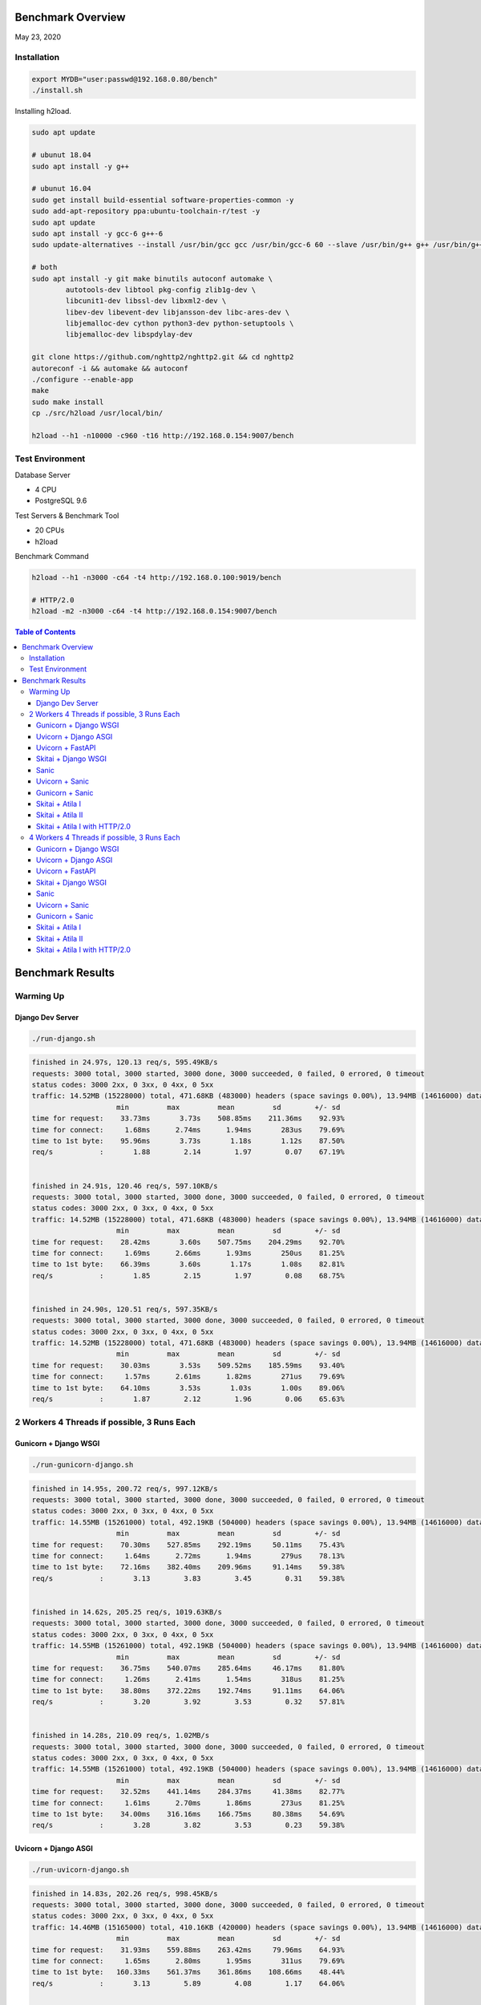 Benchmark Overview
=========================

May 23, 2020


Installation
-----------------------

.. code:: bash

    export MYDB="user:passwd@192.168.0.80/bench"
    ./install.sh


Installing h2load.

.. code:: bash

    sudo apt update

    # ubunut 18.04
    sudo apt install -y g++

    # ubunut 16.04
    sudo get install build-essential software-properties-common -y
    sudo add-apt-repository ppa:ubuntu-toolchain-r/test -y
    sudo apt update
    sudo apt install -y gcc-6 g++-6
    sudo update-alternatives --install /usr/bin/gcc gcc /usr/bin/gcc-6 60 --slave /usr/bin/g++ g++ /usr/bin/g++-6

    # both
    sudo apt install -y git make binutils autoconf automake \
            autotools-dev libtool pkg-config zlib1g-dev \
            libcunit1-dev libssl-dev libxml2-dev \
            libev-dev libevent-dev libjansson-dev libc-ares-dev \
            libjemalloc-dev cython python3-dev python-setuptools \
            libjemalloc-dev libspdylay-dev

    git clone https://github.com/nghttp2/nghttp2.git && cd nghttp2
    autoreconf -i && automake && autoconf
    ./configure --enable-app
    make
    sudo make install
    cp ./src/h2load /usr/local/bin/

    h2load --h1 -n10000 -c960 -t16 http://192.168.0.154:9007/bench


Test Environment
----------------------------

Database Server

- 4 CPU
- PostgreSQL 9.6

Test Servers & Benchmark Tool

- 20 CPUs
- h2load

Benchmark Command

.. code:: bash

    h2load --h1 -n3000 -c64 -t4 http://192.168.0.100:9019/bench

    # HTTP/2.0
    h2load -m2 -n3000 -c64 -t4 http://192.168.0.154:9007/bench


.. contents:: Table of Contents


Benchmark Results
=====================

Warming Up
--------------------

Django Dev Server
`````````````````````````

.. code:: bash

    ./run-django.sh

.. code:: bash

    finished in 24.97s, 120.13 req/s, 595.49KB/s
    requests: 3000 total, 3000 started, 3000 done, 3000 succeeded, 0 failed, 0 errored, 0 timeout
    status codes: 3000 2xx, 0 3xx, 0 4xx, 0 5xx
    traffic: 14.52MB (15228000) total, 471.68KB (483000) headers (space savings 0.00%), 13.94MB (14616000) data
                        min         max         mean         sd        +/- sd
    time for request:    33.73ms       3.73s    508.85ms    211.36ms    92.93%
    time for connect:     1.68ms      2.74ms      1.94ms       283us    79.69%
    time to 1st byte:    95.96ms       3.73s       1.18s       1.12s    87.50%
    req/s           :       1.88        2.14        1.97        0.07    67.19%


    finished in 24.91s, 120.46 req/s, 597.10KB/s
    requests: 3000 total, 3000 started, 3000 done, 3000 succeeded, 0 failed, 0 errored, 0 timeout
    status codes: 3000 2xx, 0 3xx, 0 4xx, 0 5xx
    traffic: 14.52MB (15228000) total, 471.68KB (483000) headers (space savings 0.00%), 13.94MB (14616000) data
                        min         max         mean         sd        +/- sd
    time for request:    28.42ms       3.60s    507.75ms    204.29ms    92.70%
    time for connect:     1.69ms      2.66ms      1.93ms       250us    81.25%
    time to 1st byte:    66.39ms       3.60s       1.17s       1.08s    82.81%
    req/s           :       1.85        2.15        1.97        0.08    68.75%


    finished in 24.90s, 120.51 req/s, 597.35KB/s
    requests: 3000 total, 3000 started, 3000 done, 3000 succeeded, 0 failed, 0 errored, 0 timeout
    status codes: 3000 2xx, 0 3xx, 0 4xx, 0 5xx
    traffic: 14.52MB (15228000) total, 471.68KB (483000) headers (space savings 0.00%), 13.94MB (14616000) data
                        min         max         mean         sd        +/- sd
    time for request:    30.03ms       3.53s    509.52ms    185.59ms    93.40%
    time for connect:     1.57ms      2.61ms      1.82ms       271us    79.69%
    time to 1st byte:    64.10ms       3.53s       1.03s       1.00s    89.06%
    req/s           :       1.87        2.12        1.96        0.06    65.63%



2 Workers 4 Threads if possible, 3 Runs Each
-------------------------------------------------------

Gunicorn + Django WSGI
`````````````````````````

.. code:: bash

    ./run-gunicorn-django.sh

.. code:: bash

    finished in 14.95s, 200.72 req/s, 997.12KB/s
    requests: 3000 total, 3000 started, 3000 done, 3000 succeeded, 0 failed, 0 errored, 0 timeout
    status codes: 3000 2xx, 0 3xx, 0 4xx, 0 5xx
    traffic: 14.55MB (15261000) total, 492.19KB (504000) headers (space savings 0.00%), 13.94MB (14616000) data
                        min         max         mean         sd        +/- sd
    time for request:    70.30ms    527.85ms    292.19ms     50.11ms    75.43%
    time for connect:     1.64ms      2.72ms      1.94ms       279us    78.13%
    time to 1st byte:    72.16ms    382.40ms    209.96ms     91.14ms    59.38%
    req/s           :       3.13        3.83        3.45        0.31    59.38%


    finished in 14.62s, 205.25 req/s, 1019.63KB/s
    requests: 3000 total, 3000 started, 3000 done, 3000 succeeded, 0 failed, 0 errored, 0 timeout
    status codes: 3000 2xx, 0 3xx, 0 4xx, 0 5xx
    traffic: 14.55MB (15261000) total, 492.19KB (504000) headers (space savings 0.00%), 13.94MB (14616000) data
                        min         max         mean         sd        +/- sd
    time for request:    36.75ms    540.07ms    285.64ms     46.17ms    81.80%
    time for connect:     1.26ms      2.41ms      1.54ms       318us    81.25%
    time to 1st byte:    38.80ms    372.22ms    192.74ms     91.11ms    64.06%
    req/s           :       3.20        3.92        3.53        0.32    57.81%


    finished in 14.28s, 210.09 req/s, 1.02MB/s
    requests: 3000 total, 3000 started, 3000 done, 3000 succeeded, 0 failed, 0 errored, 0 timeout
    status codes: 3000 2xx, 0 3xx, 0 4xx, 0 5xx
    traffic: 14.55MB (15261000) total, 492.19KB (504000) headers (space savings 0.00%), 13.94MB (14616000) data
                        min         max         mean         sd        +/- sd
    time for request:    32.52ms    441.14ms    284.37ms     41.38ms    82.77%
    time for connect:     1.61ms      2.70ms      1.86ms       273us    81.25%
    time to 1st byte:    34.00ms    316.16ms    166.75ms     80.38ms    54.69%
    req/s           :       3.28        3.82        3.53        0.23    59.38%



Uvicorn + Django ASGI
`````````````````````````

.. code:: bash

    ./run-uvicorn-django.sh

.. code:: bash

    finished in 14.83s, 202.26 req/s, 998.45KB/s
    requests: 3000 total, 3000 started, 3000 done, 3000 succeeded, 0 failed, 0 errored, 0 timeout
    status codes: 3000 2xx, 0 3xx, 0 4xx, 0 5xx
    traffic: 14.46MB (15165000) total, 410.16KB (420000) headers (space savings 0.00%), 13.94MB (14616000) data
                        min         max         mean         sd        +/- sd
    time for request:    31.93ms    559.88ms    263.42ms     79.96ms    64.93%
    time for connect:     1.65ms      2.80ms      1.95ms       311us    79.69%
    time to 1st byte:   160.33ms    561.37ms    361.86ms    108.66ms    48.44%
    req/s           :       3.13        5.89        4.08        1.17    64.06%


    finished in 12.64s, 237.40 req/s, 1.14MB/s
    requests: 3000 total, 3000 started, 3000 done, 3000 succeeded, 0 failed, 0 errored, 0 timeout
    status codes: 3000 2xx, 0 3xx, 0 4xx, 0 5xx
    traffic: 14.46MB (15165000) total, 410.16KB (420000) headers (space savings 0.00%), 13.94MB (14616000) data
                        min         max         mean         sd        +/- sd
    time for request:    18.71ms    509.82ms    244.72ms     46.83ms    77.17%
    time for connect:     1.61ms      2.73ms      1.87ms       283us    81.25%
    time to 1st byte:   145.29ms    291.65ms    243.70ms     37.21ms    51.56%
    req/s           :       3.67        4.65        4.12        0.39    50.00%


    finished in 14.85s, 201.96 req/s, 996.96KB/s
    requests: 3000 total, 3000 started, 3000 done, 3000 succeeded, 0 failed, 0 errored, 0 timeout
    status codes: 3000 2xx, 0 3xx, 0 4xx, 0 5xx
    traffic: 14.46MB (15165000) total, 410.16KB (420000) headers (space savings 0.00%), 13.94MB (14616000) data
                        min         max         mean         sd        +/- sd
    time for request:    29.95ms    577.38ms    264.16ms     78.14ms    61.23%
    time for connect:     1.60ms      2.76ms      1.88ms       299us    81.25%
    time to 1st byte:    62.56ms    320.32ms    258.48ms     68.48ms    68.75%
    req/s           :       3.10        5.84        4.08        1.19    64.06%



Uvicorn + FastAPI
`````````````````````````

.. code:: bash

    ./run-uvicorn-fastapi.sh

.. code:: bash

    finished in 5.88s, 510.35 req/s, 2.32MB/s
    requests: 3000 total, 3000 started, 3000 done, 3000 succeeded, 0 failed, 0 errored, 0 timeout
    status codes: 3000 2xx, 0 3xx, 0 4xx, 0 5xx
    traffic: 13.61MB (14271000) total, 269.53KB (276000) headers (space savings 0.00%), 13.25MB (13890000) data
                        min         max         mean         sd        +/- sd
    time for request:     9.36ms    730.16ms    100.24ms     84.43ms    86.57%
    time for connect:     1.64ms      2.79ms      1.92ms       308us    81.25%
    time to 1st byte:    38.96ms    591.63ms    138.66ms    101.86ms    89.06%
    req/s           :       7.86       17.55       10.86        3.45    67.19%


    finished in 5.72s, 524.21 req/s, 2.38MB/s
    requests: 3000 total, 3000 started, 3000 done, 3000 succeeded, 0 failed, 0 errored, 0 timeout
    status codes: 3000 2xx, 0 3xx, 0 4xx, 0 5xx
    traffic: 13.61MB (14271000) total, 269.53KB (276000) headers (space savings 0.00%), 13.25MB (13890000) data
                        min         max         mean         sd        +/- sd
    time for request:     7.89ms    597.29ms    100.95ms     73.84ms    72.00%
    time for connect:     1.62ms      2.70ms      1.89ms       295us    79.69%
    time to 1st byte:    41.13ms    354.28ms    130.59ms     73.50ms    75.00%
    req/s           :       8.14       14.03       10.32        2.18    64.06%


    finished in 5.84s, 513.55 req/s, 2.33MB/s
    requests: 3000 total, 3000 started, 3000 done, 3000 succeeded, 0 failed, 0 errored, 0 timeout
    status codes: 3000 2xx, 0 3xx, 0 4xx, 0 5xx
    traffic: 13.61MB (14271000) total, 269.53KB (276000) headers (space savings 0.00%), 13.25MB (13890000) data
                        min         max         mean         sd        +/- sd
    time for request:     8.97ms    668.46ms    100.57ms     79.78ms    81.87%
    time for connect:     1.70ms      2.80ms      1.97ms       278us    81.25%
    time to 1st byte:    31.83ms    376.24ms    129.73ms     81.37ms    76.56%
    req/s           :       7.99       17.54       10.69        3.11    67.19%


Skitai + Django WSGI
`````````````````````````

.. code:: python

    ./run-skitai-django.py

.. code:: bash

    finished in 13.56s, 221.28 req/s, 1.07MB/s
    requests: 3000 total, 3000 started, 3000 done, 3000 succeeded, 0 failed, 0 errored, 0 timeout
    status codes: 3000 2xx, 0 3xx, 0 4xx, 0 5xx
    traffic: 14.47MB (15177000) total, 421.88KB (432000) headers (space savings 0.00%), 13.94MB (14616000) data
                        min         max         mean         sd        +/- sd
    time for request:    79.73ms    478.70ms    285.69ms     34.52ms    90.03%
    time for connect:     1.62ms      2.68ms      1.89ms       282us    79.69%
    time to 1st byte:    82.11ms    345.54ms    212.29ms     78.92ms    56.25%
    req/s           :       3.43        3.55        3.50        0.03    64.06%


    finished in 15.70s, 191.10 req/s, 944.10KB/s
    requests: 3000 total, 3000 started, 3000 done, 3000 succeeded, 0 failed, 0 errored, 0 timeout
    status codes: 3000 2xx, 0 3xx, 0 4xx, 0 5xx
    traffic: 14.47MB (15177000) total, 421.88KB (432000) headers (space savings 0.00%), 13.94MB (14616000) data
                        min         max         mean         sd        +/- sd
    time for request:    43.60ms    561.01ms    294.07ms     62.26ms    75.53%
    time for connect:     1.70ms      2.85ms      1.97ms       295us    79.69%
    time to 1st byte:    50.66ms    427.07ms    193.47ms    109.37ms    64.06%
    req/s           :       2.96        4.19        3.48        0.55    57.81%


    finished in 14.65s, 204.72 req/s, 1011.38KB/s
    requests: 3000 total, 3000 started, 3000 done, 3000 succeeded, 0 failed, 0 errored, 0 timeout
    status codes: 3000 2xx, 0 3xx, 0 4xx, 0 5xx
    traffic: 14.47MB (15177000) total, 421.88KB (432000) headers (space savings 0.00%), 13.94MB (14616000) data
                        min         max         mean         sd        +/- sd
    time for request:    41.42ms    551.75ms    290.73ms     50.71ms    86.63%
    time for connect:     1.65ms      2.78ms      1.91ms       286us    81.25%
    time to 1st byte:    42.97ms    385.95ms    186.15ms     95.99ms    59.38%
    req/s           :       3.17        3.77        3.46        0.24    57.81%


Sanic
`````````````````````````

.. code:: python

     ./run_sanic.py


.. code:: bash


    finished in 4.16s, 721.36 req/s, 3.39MB/s
    requests: 3000 total, 3000 started, 3000 done, 3000 succeeded, 0 failed, 0 errored, 0 timeout
    status codes: 3000 2xx, 0 3xx, 0 4xx, 0 5xx
    traffic: 14.11MB (14796000) total, 143.55KB (147000) headers (space savings 0.00%), 13.88MB (14556000) data
                        min         max         mean         sd        +/- sd
    time for request:     6.86ms    349.64ms     79.33ms     32.50ms    80.20%
    time for connect:     1.61ms      2.73ms      1.87ms       295us    81.25%
    time to 1st byte:    37.23ms    351.25ms    113.95ms     53.09ms    78.13%
    req/s           :      11.23       15.45       12.80        1.67    64.06%


    finished in 4.50s, 667.25 req/s, 3.14MB/s
    requests: 3000 total, 3000 started, 3000 done, 3000 succeeded, 0 failed, 0 errored, 0 timeout
    status codes: 3000 2xx, 0 3xx, 0 4xx, 0 5xx
    traffic: 14.11MB (14796000) total, 143.55KB (147000) headers (space savings 0.00%), 13.88MB (14556000) data
                        min         max         mean         sd        +/- sd
    time for request:     6.78ms    377.62ms     82.54ms     45.56ms    77.23%
    time for connect:     1.54ms      2.69ms      1.81ms       286us    81.25%
    time to 1st byte:    31.97ms    327.17ms    124.98ms     70.86ms    65.63%
    req/s           :      10.46       18.40       12.73        3.09    70.31%


    finished in 4.02s, 746.15 req/s, 3.51MB/s
    requests: 3000 total, 3000 started, 3000 done, 3000 succeeded, 0 failed, 0 errored, 0 timeout
    status codes: 3000 2xx, 0 3xx, 0 4xx, 0 5xx
    traffic: 14.11MB (14796000) total, 143.55KB (147000) headers (space savings 0.00%), 13.88MB (14556000) data
                        min         max         mean         sd        +/- sd
    time for request:     6.37ms    290.62ms     73.06ms     34.24ms    77.93%
    time for connect:     1.65ms      2.71ms      1.90ms       287us    79.69%
    time to 1st byte:    30.45ms    278.28ms     85.61ms     46.55ms    76.56%
    req/s           :      11.51       20.49       14.41        3.58    68.75%



Uvicorn + Sanic
`````````````````````````

.. code:: python

     ./run-uvicorn-sanic.sh


.. code:: bash

    finished in 4.35s, 688.91 req/s, 3.26MB/s
    requests: 3000 total, 3000 started, 3000 done, 3000 succeeded, 0 failed, 0 errored, 0 timeout
    status codes: 3000 2xx, 0 3xx, 0 4xx, 0 5xx
    traffic: 14.21MB (14901000) total, 234.38KB (240000) headers (space savings 0.00%), 13.88MB (14556000) data
                        min         max         mean         sd        +/- sd
    time for request:     6.42ms    283.03ms     80.73ms     39.22ms    79.87%
    time for connect:     2.43ms      3.89ms      2.88ms       406us    65.63%
    time to 1st byte:    47.08ms    236.52ms    129.74ms     48.54ms    67.19%
    req/s           :      10.63       16.92       12.81        2.50    65.63%


    finished in 4.21s, 712.97 req/s, 3.38MB/s
    requests: 3000 total, 3000 started, 3000 done, 3000 succeeded, 0 failed, 0 errored, 0 timeout
    status codes: 3000 2xx, 0 3xx, 0 4xx, 0 5xx
    traffic: 14.21MB (14901000) total, 234.38KB (240000) headers (space savings 0.00%), 13.88MB (14556000) data
                        min         max         mean         sd        +/- sd
    time for request:     7.33ms    288.61ms     76.27ms     40.78ms    77.27%
    time for connect:     1.62ms      2.73ms      1.89ms       292us    81.25%
    time to 1st byte:    32.25ms    240.57ms     93.08ms     50.89ms    68.75%
    req/s           :      10.93       22.01       14.16        4.46    71.88%


    finished in 4.62s, 648.74 req/s, 3.07MB/s
    requests: 3000 total, 3000 started, 3000 done, 3000 succeeded, 0 failed, 0 errored, 0 timeout
    status codes: 3000 2xx, 0 3xx, 0 4xx, 0 5xx
    traffic: 14.21MB (14901000) total, 234.38KB (240000) headers (space savings 0.00%), 13.88MB (14556000) data
                        min         max         mean         sd        +/- sd
    time for request:     7.10ms    288.56ms     83.71ms     39.09ms    81.93%
    time for connect:     1.59ms      2.72ms      1.87ms       293us    81.25%
    time to 1st byte:    32.64ms    235.88ms     89.57ms     42.90ms    76.56%
    req/s           :      10.15       18.37       12.66        3.32    67.19%



Gunicorn + Sanic
`````````````````````````

.. code:: python

     ./run-uvicorn-sanic.sh

.. code:: bash

    finished in 4.22s, 711.17 req/s, 3.35MB/s
    requests: 3000 total, 3000 started, 3000 done, 3000 succeeded, 0 failed, 0 errored, 0 timeout
    status codes: 3000 2xx, 0 3xx, 0 4xx, 0 5xx
    traffic: 14.11MB (14796000) total, 143.55KB (147000) headers (space savings 0.00%), 13.88MB (14556000) data
                        min         max         mean         sd        +/- sd
    time for request:     7.49ms    264.36ms     78.63ms     31.37ms    83.53%
    time for connect:     1.62ms      3.41ms      2.16ms       485us    68.75%
    time to 1st byte:    39.19ms    227.61ms     95.53ms     36.10ms    67.19%
    req/s           :      10.91       16.82       13.07        2.26    62.50%


    finished in 4.31s, 695.69 req/s, 3.27MB/s
    requests: 3000 total, 3000 started, 3000 done, 3000 succeeded, 0 failed, 0 errored, 0 timeout
    status codes: 3000 2xx, 0 3xx, 0 4xx, 0 5xx
    traffic: 14.11MB (14796000) total, 143.55KB (147000) headers (space savings 0.00%), 13.88MB (14556000) data
                        min         max         mean         sd        +/- sd
    time for request:     6.50ms    383.73ms     78.52ms     37.58ms    82.30%
    time for connect:     1.62ms      2.71ms      1.88ms       287us    79.69%
    time to 1st byte:    30.20ms    158.20ms     83.35ms     33.64ms    64.06%
    req/s           :      10.76       18.84       13.37        3.18    67.19%


    finished in 4.11s, 729.51 req/s, 3.43MB/s
    requests: 3000 total, 3000 started, 3000 done, 3000 succeeded, 0 failed, 0 errored, 0 timeout
    status codes: 3000 2xx, 0 3xx, 0 4xx, 0 5xx
    traffic: 14.11MB (14796000) total, 143.55KB (147000) headers (space savings 0.00%), 13.88MB (14556000) data
                        min         max         mean         sd        +/- sd
    time for request:     6.86ms    352.79ms     75.82ms     35.96ms    83.60%
    time for connect:     1.62ms      2.74ms      1.86ms       292us    81.25%
    time to 1st byte:    38.43ms    218.12ms     89.65ms     40.09ms    68.75%
    req/s           :      11.25       18.78       13.68        2.79    65.63%




Skitai + Atila I
`````````````````````````

.. code:: python

    ./run-skitai-atila.py
    # URI: /bench

.. code:: bash

    finished in 5.49s, 546.10 req/s, 2.43MB/s
    requests: 3000 total, 3000 started, 3000 done, 3000 succeeded, 0 failed, 0 errored, 0 timeout
    status codes: 3000 2xx, 0 3xx, 0 4xx, 0 5xx
    traffic: 13.34MB (13983000) total, 281.25KB (288000) headers (space savings 0.00%), 12.96MB (13590000) data
                        min         max         mean         sd        +/- sd
    time for request:    25.22ms    181.25ms    115.38ms     13.46ms    83.17%
    time for connect:     1.75ms      3.01ms      2.12ms       333us    70.31%
    time to 1st byte:    27.87ms    183.04ms     97.22ms     42.11ms    60.94%
    req/s           :       8.42        8.85        8.66        0.08    68.75%


    finished in 5.75s, 521.44 req/s, 2.32MB/s
    requests: 3000 total, 3000 started, 3000 done, 3000 succeeded, 0 failed, 0 errored, 0 timeout
    status codes: 3000 2xx, 0 3xx, 0 4xx, 0 5xx
    traffic: 13.34MB (13983000) total, 281.25KB (288000) headers (space savings 0.00%), 12.96MB (13590000) data
                        min         max         mean         sd        +/- sd
    time for request:    28.81ms    235.86ms    118.83ms     19.68ms    89.43%
    time for connect:     1.61ms      3.44ms      2.22ms       549us    67.19%
    time to 1st byte:    32.08ms    140.64ms     85.90ms     32.77ms    59.38%
    req/s           :       8.06        8.83        8.42        0.22    62.50%


    finished in 5.56s, 539.51 req/s, 2.40MB/s
    requests: 3000 total, 3000 started, 3000 done, 3000 succeeded, 0 failed, 0 errored, 0 timeout
    status codes: 3000 2xx, 0 3xx, 0 4xx, 0 5xx
    traffic: 13.34MB (13983000) total, 281.25KB (288000) headers (space savings 0.00%), 12.96MB (13590000) data
                        min         max         mean         sd        +/- sd
    time for request:    29.39ms    161.41ms    117.05ms     12.60ms    77.07%
    time for connect:     1.41ms      1.84ms      1.62ms       122us    56.25%
    time to 1st byte:    30.64ms    158.25ms     92.47ms     37.58ms    60.94%
    req/s           :       8.38        8.71        8.54        0.07    68.75%



Skitai + Atila II
`````````````````````````

.. code:: python

     ./run-skitai-atila.py
     # URL: /bench2

.. code:: bash

    finished in 6.67s, 449.77 req/s, 2.00MB/s
    requests: 3000 total, 3000 started, 3000 done, 3000 succeeded, 0 failed, 0 errored, 0 timeout
    status codes: 3000 2xx, 0 3xx, 0 4xx, 0 5xx
    traffic: 13.34MB (13983000) total, 281.25KB (288000) headers (space savings 0.00%), 12.96MB (13590000) data
                        min         max         mean         sd        +/- sd
    time for request:    12.42ms    218.07ms    133.61ms     18.94ms    79.13%
    time for connect:     1.71ms      3.03ms      2.13ms       364us    62.50%
    time to 1st byte:    31.35ms    178.34ms     97.19ms     38.55ms    62.50%
    req/s           :       6.96        8.10        7.51        0.45    54.69%


    finished in 6.56s, 457.02 req/s, 2.03MB/s
    requests: 3000 total, 3000 started, 3000 done, 3000 succeeded, 0 failed, 0 errored, 0 timeout
    status codes: 3000 2xx, 0 3xx, 0 4xx, 0 5xx
    traffic: 13.34MB (13983000) total, 281.25KB (288000) headers (space savings 0.00%), 12.96MB (13590000) data
                        min         max         mean         sd        +/- sd
    time for request:    29.84ms    211.25ms    130.90ms     17.84ms    77.87%
    time for connect:     1.61ms      2.74ms      1.88ms       286us    81.25%
    time to 1st byte:    31.30ms    179.11ms     92.13ms     37.58ms    60.94%
    req/s           :       7.11        8.41        7.67        0.50    60.94%


    finished in 6.51s, 460.87 req/s, 2.05MB/s
    requests: 3000 total, 3000 started, 3000 done, 3000 succeeded, 0 failed, 0 errored, 0 timeout
    status codes: 3000 2xx, 0 3xx, 0 4xx, 0 5xx
    traffic: 13.34MB (13983000) total, 281.25KB (288000) headers (space savings 0.00%), 12.96MB (13590000) data
                        min         max         mean         sd        +/- sd
    time for request:    30.85ms    231.59ms    133.71ms     18.55ms    85.63%
    time for connect:     1.56ms      3.03ms      1.98ms       436us    75.00%
    time to 1st byte:    33.17ms    169.65ms    103.67ms     40.93ms    56.25%
    req/s           :       7.12        7.84        7.48        0.23    56.25%



Skitai + Atila I with HTTP/2.0
``````````````````````````````````````

.. code:: python

    ./run-skitai-atila.py
    # URI: /bench2

.. code:: bash

    finished in 6.12s, 490.54 req/s, 2.13MB/s
    requests: 3000 total, 3000 started, 3000 done, 3000 succeeded, 0 failed, 0 errored, 0 timeout
    status codes: 3000 2xx, 0 3xx, 0 4xx, 0 5xx
    traffic: 13.04MB (13674744) total, 26.27KB (26904) headers (space savings 91.54%), 12.96MB (13590000) data
                        min         max         mean         sd        +/- sd
    time for request:    47.58ms    434.50ms    252.77ms     30.40ms    92.27%
    time for connect:     1.60ms      2.74ms      1.90ms       280us    79.69%
    time to 1st byte:    49.34ms    433.69ms    235.78ms    114.79ms    56.25%
    req/s           :       7.57        8.15        7.82        0.14    68.75%


    finished in 6.18s, 485.37 req/s, 2.11MB/s
    requests: 3000 total, 3000 started, 3000 done, 3000 succeeded, 0 failed, 0 errored, 0 timeout
    status codes: 3000 2xx, 0 3xx, 0 4xx, 0 5xx
    traffic: 13.04MB (13674721) total, 26.25KB (26881) headers (space savings 91.55%), 12.96MB (13590000) data
                        min         max         mean         sd        +/- sd
    time for request:    37.29ms    426.25ms    256.71ms     42.05ms    89.50%
    time for connect:     1.48ms      2.62ms      1.79ms       283us    81.25%
    time to 1st byte:    38.84ms    407.80ms    215.66ms     99.72ms    59.38%
    req/s           :       7.49        8.06        7.70        0.11    76.56%


    finished in 6.22s, 482.37 req/s, 2.10MB/s
    requests: 3000 total, 3000 started, 3000 done, 3000 succeeded, 0 failed, 0 errored, 0 timeout
    status codes: 3000 2xx, 0 3xx, 0 4xx, 0 5xx
    traffic: 13.04MB (13674169) total, 25.71KB (26329) headers (space savings 91.72%), 12.96MB (13590000) data
                        min         max         mean         sd        +/- sd
    time for request:    46.76ms    450.07ms    257.67ms     43.76ms    89.57%
    time for connect:     1.64ms      2.74ms      1.93ms       275us    81.25%
    time to 1st byte:    49.41ms    444.10ms    233.33ms    115.20ms    59.38%
    req/s           :       7.43        7.97        7.67        0.12    71.88%



4 Workers 4 Threads if possible, 3 Runs Each
-----------------------------------------------------

Same number of workers with database CPUs.

Gunicorn + Django WSGI
`````````````````````````

.. code:: bash

    ./run-gunicorn-django.sh

.. code:: bash

    finished in 10.84s, 276.82 req/s, 1.34MB/s
    requests: 3000 total, 3000 started, 3000 done, 3000 succeeded, 0 failed, 0 errored, 0 timeout
    status codes: 3000 2xx, 0 3xx, 0 4xx, 0 5xx
    traffic: 14.55MB (15261000) total, 492.19KB (504000) headers (space savings 0.00%), 13.94MB (14616000) data
                        min         max         mean         sd        +/- sd
    time for request:    46.88ms    431.56ms    199.85ms     40.87ms    72.50%
    time for connect:     2.13ms      3.15ms      2.40ms       262us    78.13%
    time to 1st byte:    66.32ms    335.84ms    177.42ms     63.99ms    65.63%
    req/s           :       4.29        5.74        5.05        0.49    50.00%


    finished in 10.28s, 291.73 req/s, 1.42MB/s
    requests: 3000 total, 3000 started, 3000 done, 3000 succeeded, 0 failed, 0 errored, 0 timeout
    status codes: 3000 2xx, 0 3xx, 0 4xx, 0 5xx
    traffic: 14.55MB (15261000) total, 492.19KB (504000) headers (space savings 0.00%), 13.94MB (14616000) data
                        min         max         mean         sd        +/- sd
    time for request:    32.42ms    495.81ms    206.42ms     48.56ms    78.20%
    time for connect:     1.66ms      3.00ms      2.10ms       372us    59.38%
    time to 1st byte:    33.83ms    229.04ms    134.48ms     57.14ms    59.38%
    req/s           :       4.50        5.56        4.87        0.34    75.00%


    finished in 10.55s, 284.45 req/s, 1.38MB/s
    requests: 3000 total, 3000 started, 3000 done, 3000 succeeded, 0 failed, 0 errored, 0 timeout
    status codes: 3000 2xx, 0 3xx, 0 4xx, 0 5xx
    traffic: 14.55MB (15261000) total, 492.19KB (504000) headers (space savings 0.00%), 13.94MB (14616000) data
                        min         max         mean         sd        +/- sd
    time for request:    27.05ms    561.94ms    204.77ms     48.01ms    80.80%
    time for connect:     1.66ms      2.92ms      2.04ms       341us    68.75%
    time to 1st byte:    35.19ms    260.08ms    149.64ms     60.34ms    60.94%
    req/s           :       4.40        5.62        4.91        0.37    51.56%



Uvicorn + Django ASGI
`````````````````````````

.. code:: bash

    ./run-uvicorn-django.sh

.. code:: bash

    finished in 7.78s, 385.74 req/s, 1.86MB/s
    requests: 3000 total, 3000 started, 3000 done, 3000 succeeded, 0 failed, 0 errored, 0 timeout
    status codes: 3000 2xx, 0 3xx, 0 4xx, 0 5xx
    traffic: 14.46MB (15165000) total, 410.16KB (420000) headers (space savings 0.00%), 13.94MB (14616000) data
                        min         max         mean         sd        +/- sd
    time for request:    13.79ms    625.11ms    146.23ms    116.49ms    70.13%
    time for connect:     1.60ms      2.65ms      1.83ms       255us    81.25%
    time to 1st byte:    80.21ms    322.45ms    195.34ms     65.44ms    60.94%
    req/s           :       6.04        8.64        6.89        0.62    70.31%


    finished in 7.24s, 414.31 req/s, 2.00MB/s
    requests: 3000 total, 3000 started, 3000 done, 3000 succeeded, 0 failed, 0 errored, 0 timeout
    status codes: 3000 2xx, 0 3xx, 0 4xx, 0 5xx
    traffic: 14.46MB (15165000) total, 410.16KB (420000) headers (space savings 0.00%), 13.94MB (14616000) data
                        min         max         mean         sd        +/- sd
    time for request:    14.67ms    529.88ms    145.47ms     65.06ms    77.30%
    time for connect:     1.63ms      2.72ms      1.88ms       279us    81.25%
    time to 1st byte:    37.29ms    224.75ms    153.40ms     32.88ms    81.25%
    req/s           :       6.49       31.39        7.19        3.09    98.44%


    finished in 7.76s, 386.80 req/s, 1.86MB/s
    requests: 3000 total, 3000 started, 3000 done, 3000 succeeded, 0 failed, 0 errored, 0 timeout
    status codes: 3000 2xx, 0 3xx, 0 4xx, 0 5xx
    traffic: 14.46MB (15165000) total, 410.16KB (420000) headers (space savings 0.00%), 13.94MB (14616000) data
                        min         max         mean         sd        +/- sd
    time for request:    13.95ms    897.37ms    154.09ms    105.71ms    77.57%
    time for connect:     2.00ms      3.12ms      2.28ms       310us    78.13%
    time to 1st byte:    27.40ms    692.34ms    236.22ms    162.99ms    73.44%
    req/s           :       5.99       39.46        6.94        4.14    98.44%



Uvicorn + FastAPI
`````````````````````````

.. code:: bash

    ./run-uvicorn-fastapi.sh

.. code:: bash

    finished in 4.50s, 666.42 req/s, 3.02MB/s
    requests: 3000 total, 3000 started, 3000 done, 3000 succeeded, 0 failed, 0 errored, 0 timeout
    status codes: 3000 2xx, 0 3xx, 0 4xx, 0 5xx
    traffic: 13.61MB (14271000) total, 269.53KB (276000) headers (space savings 0.00%), 13.25MB (13890000) data
                        min         max         mean         sd        +/- sd
    time for request:    10.34ms    289.39ms     86.23ms     38.93ms    71.63%
    time for connect:     1.57ms      2.61ms      1.83ms       269us    81.25%
    time to 1st byte:    62.84ms    184.93ms    113.85ms     29.51ms    60.94%
    req/s           :      10.27       13.79       11.70        1.17    67.19%


    finished in 4.56s, 658.50 req/s, 2.99MB/s
    requests: 3000 total, 3000 started, 3000 done, 3000 succeeded, 0 failed, 0 errored, 0 timeout
    status codes: 3000 2xx, 0 3xx, 0 4xx, 0 5xx
    traffic: 13.61MB (14271000) total, 269.53KB (276000) headers (space savings 0.00%), 13.25MB (13890000) data
                        min         max         mean         sd        +/- sd
    time for request:     8.80ms    333.82ms     88.57ms     42.54ms    69.53%
    time for connect:     1.61ms      2.74ms      1.88ms       292us    81.25%
    time to 1st byte:    43.19ms    335.47ms    125.82ms     60.16ms    73.44%
    req/s           :      10.32       32.17       11.54        2.71    98.44%


    finished in 4.44s, 676.23 req/s, 3.07MB/s
    requests: 3000 total, 3000 started, 3000 done, 3000 succeeded, 0 failed, 0 errored, 0 timeout
    status codes: 3000 2xx, 0 3xx, 0 4xx, 0 5xx
    traffic: 13.61MB (14271000) total, 269.53KB (276000) headers (space savings 0.00%), 13.25MB (13890000) data
                        min         max         mean         sd        +/- sd
    time for request:     9.59ms    347.62ms     89.12ms     44.65ms    68.13%
    time for connect:     1.61ms      2.74ms      1.88ms       293us    81.25%
    time to 1st byte:    33.00ms    214.65ms     95.07ms     39.77ms    67.19%
    req/s           :      10.44       31.20       11.43        2.54    98.44%



Skitai + Django WSGI
`````````````````````````

.. code:: python

    ./run-skitai-django.py

.. code:: bash

    finished in 10.80s, 277.72 req/s, 1.34MB/s
    requests: 3000 total, 3000 started, 3000 done, 3000 succeeded, 0 failed, 0 errored, 0 timeout
    status codes: 3000 2xx, 0 3xx, 0 4xx, 0 5xx
    traffic: 14.47MB (15177000) total, 421.88KB (432000) headers (space savings 0.00%), 13.94MB (14616000) data
                        min         max         mean         sd        +/- sd
    time for request:    27.43ms    468.88ms    204.26ms     48.75ms    78.23%
    time for connect:     1.67ms      2.65ms      1.91ms       256us    79.69%
    time to 1st byte:    62.81ms    342.86ms    193.47ms     78.95ms    57.81%
    req/s           :       4.31        5.51        4.93        0.41    50.00%


    finished in 10.84s, 276.83 req/s, 1.34MB/s
    requests: 3000 total, 3000 started, 3000 done, 3000 succeeded, 0 failed, 0 errored, 0 timeout
    status codes: 3000 2xx, 0 3xx, 0 4xx, 0 5xx
    traffic: 14.47MB (15177000) total, 421.88KB (432000) headers (space savings 0.00%), 13.94MB (14616000) data
                        min         max         mean         sd        +/- sd
    time for request:    34.26ms    485.42ms    197.36ms     55.14ms    73.00%
    time for connect:     1.70ms      2.83ms      1.96ms       293us    81.25%
    time to 1st byte:    39.96ms    269.43ms    147.76ms     62.32ms    62.50%
    req/s           :       4.28        6.62        5.17        0.77    51.56%


    finished in 11.79s, 254.37 req/s, 1.23MB/s
    requests: 3000 total, 3000 started, 3000 done, 3000 succeeded, 0 failed, 0 errored, 0 timeout
    status codes: 3000 2xx, 0 3xx, 0 4xx, 0 5xx
    traffic: 14.47MB (15177000) total, 421.88KB (432000) headers (space savings 0.00%), 13.94MB (14616000) data
                        min         max         mean         sd        +/- sd
    time for request:    38.70ms    540.12ms    208.08ms     60.86ms    81.43%
    time for connect:     1.61ms      2.72ms      1.86ms       278us    81.25%
    time to 1st byte:    40.19ms    528.76ms    256.25ms    122.79ms    59.38%
    req/s           :       3.94        5.58        4.90        0.64    60.94%


Sanic
`````````````````````````

.. code:: python

     ./run_sanic.py


.. code:: bash

    finished in 4.57s, 655.76 req/s, 3.08MB/s
    requests: 3000 total, 3000 started, 3000 done, 3000 succeeded, 0 failed, 0 errored, 0 timeout
    status codes: 3000 2xx, 0 3xx, 0 4xx, 0 5xx
    traffic: 14.11MB (14796000) total, 143.55KB (147000) headers (space savings 0.00%), 13.88MB (14556000) data
                        min         max         mean         sd        +/- sd
    time for request:     7.29ms    230.66ms     92.36ms     26.16ms    72.53%
    time for connect:     1.67ms      2.81ms      1.94ms       310us    79.69%
    time to 1st byte:    53.32ms    186.93ms    113.73ms     31.46ms    73.44%
    req/s           :      10.09       12.60       10.87        0.75    76.56%


    finished in 4.61s, 651.41 req/s, 3.06MB/s
    requests: 3000 total, 3000 started, 3000 done, 3000 succeeded, 0 failed, 0 errored, 0 timeout
    status codes: 3000 2xx, 0 3xx, 0 4xx, 0 5xx
    traffic: 14.11MB (14796000) total, 143.55KB (147000) headers (space savings 0.00%), 13.88MB (14556000) data
                        min         max         mean         sd        +/- sd
    time for request:     7.17ms    242.25ms     92.78ms     29.00ms    76.97%
    time for connect:     1.66ms      2.78ms      1.94ms       285us    81.25%
    time to 1st byte:    27.30ms    212.04ms    101.37ms     42.29ms    65.63%
    req/s           :      10.09       35.01       11.05        3.07    98.44%


    finished in 3.83s, 782.86 req/s, 3.68MB/s
    requests: 3000 total, 3000 started, 3000 done, 3000 succeeded, 0 failed, 0 errored, 0 timeout
    status codes: 3000 2xx, 0 3xx, 0 4xx, 0 5xx
    traffic: 14.11MB (14796000) total, 143.55KB (147000) headers (space savings 0.00%), 13.88MB (14556000) data
                        min         max         mean         sd        +/- sd
    time for request:     7.29ms    169.38ms     79.26ms     18.32ms    83.73%
    time for connect:     1.57ms      2.66ms      1.84ms       297us    79.69%
    time to 1st byte:    35.48ms    147.87ms     77.98ms     26.55ms    62.50%
    req/s           :      12.27       44.43       12.97        4.00    98.44%



Uvicorn + Sanic
`````````````````````````

.. code:: python

     ./run-uvicorn-sanic.sh


.. code:: bash


    finished in 4.52s, 663.31 req/s, 3.14MB/s
    requests: 3000 total, 3000 started, 3000 done, 3000 succeeded, 0 failed, 0 errored, 0 timeout
    status codes: 3000 2xx, 0 3xx, 0 4xx, 0 5xx
    traffic: 14.21MB (14901000) total, 234.38KB (240000) headers (space savings 0.00%), 13.88MB (14556000) data
                        min         max         mean         sd        +/- sd
    time for request:     7.02ms    267.54ms     90.55ms     29.81ms    76.53%
    time for connect:     1.68ms      2.79ms      1.95ms       309us    79.69%
    time to 1st byte:    44.61ms    201.63ms    107.91ms     33.93ms    73.44%
    req/s           :      10.28       31.97       11.89        5.06    93.75%


    finished in 3.88s, 773.79 req/s, 3.67MB/s
    requests: 3000 total, 3000 started, 3000 done, 3000 succeeded, 0 failed, 0 errored, 0 timeout
    status codes: 3000 2xx, 0 3xx, 0 4xx, 0 5xx
    traffic: 14.21MB (14901000) total, 234.38KB (240000) headers (space savings 0.00%), 13.88MB (14556000) data
                        min         max         mean         sd        +/- sd
    time for request:     7.15ms    233.40ms     79.70ms     19.68ms    84.37%
    time for connect:     1.78ms      2.79ms      2.04ms       271us    81.25%
    time to 1st byte:    16.19ms    235.07ms    122.04ms     35.03ms    81.25%
    req/s           :      11.93       44.79       12.91        4.06    98.44%


    finished in 4.10s, 731.52 req/s, 3.47MB/s
    requests: 3000 total, 3000 started, 3000 done, 3000 succeeded, 0 failed, 0 errored, 0 timeout
    status codes: 3000 2xx, 0 3xx, 0 4xx, 0 5xx
    traffic: 14.21MB (14901000) total, 234.38KB (240000) headers (space savings 0.00%), 13.88MB (14556000) data
                        min         max         mean         sd        +/- sd
    time for request:     7.18ms    246.48ms     79.12ms     24.06ms    77.97%
    time for connect:     1.62ms      2.74ms      1.88ms       280us    79.69%
    time to 1st byte:    13.63ms    140.73ms     80.99ms     28.00ms    60.94%
    req/s           :      11.24       45.31       13.06        4.19    98.44%


Gunicorn + Sanic
`````````````````````````

.. code:: python

     ./run-uvicorn-sanic.sh

.. code:: bash


    finished in 3.97s, 755.09 req/s, 3.55MB/s
    requests: 3000 total, 3000 started, 3000 done, 3000 succeeded, 0 failed, 0 errored, 0 timeout
    status codes: 3000 2xx, 0 3xx, 0 4xx, 0 5xx
    traffic: 14.11MB (14796000) total, 143.55KB (147000) headers (space savings 0.00%), 13.88MB (14556000) data
                        min         max         mean         sd        +/- sd
    time for request:     7.02ms    257.71ms     81.55ms     22.05ms    80.03%
    time for connect:     1.69ms      2.78ms      1.94ms       275us    81.25%
    time to 1st byte:    46.71ms    150.32ms     97.00ms     28.17ms    59.38%
    req/s           :      11.66       38.90       12.55        3.36    98.44%


    finished in 4.13s, 727.22 req/s, 3.42MB/s
    requests: 3000 total, 3000 started, 3000 done, 3000 succeeded, 0 failed, 0 errored, 0 timeout
    status codes: 3000 2xx, 0 3xx, 0 4xx, 0 5xx
    traffic: 14.11MB (14796000) total, 143.55KB (147000) headers (space savings 0.00%), 13.88MB (14556000) data
                        min         max         mean         sd        +/- sd
    time for request:     7.38ms    246.54ms     85.36ms     26.28ms    79.93%
    time for connect:     1.59ms      2.72ms      1.86ms       281us    81.25%
    time to 1st byte:    30.31ms    175.60ms     80.72ms     29.02ms    60.94%
    req/s           :      11.20       42.49       12.06        3.87    98.44%


    finished in 3.83s, 782.52 req/s, 3.68MB/s
    requests: 3000 total, 3000 started, 3000 done, 3000 succeeded, 0 failed, 0 errored, 0 timeout
    status codes: 3000 2xx, 0 3xx, 0 4xx, 0 5xx
    traffic: 14.11MB (14796000) total, 143.55KB (147000) headers (space savings 0.00%), 13.88MB (14556000) data
                        min         max         mean         sd        +/- sd
    time for request:     7.41ms    194.54ms     78.05ms     19.97ms    81.07%
    time for connect:     1.64ms      2.59ms      1.88ms       245us    81.25%
    time to 1st byte:    31.81ms    125.56ms     78.40ms     26.44ms    62.50%
    req/s           :      12.04       42.90       13.15        3.79    98.44%




Skitai + Atila I
`````````````````````````

.. code:: python

    ./run-skitai-atila.py
    # URI: /bench

.. code:: bash

    finished in 4.24s, 707.62 req/s, 3.36MB/s
    requests: 3000 total, 3000 started, 3000 done, 3000 succeeded, 0 failed, 0 errored, 0 timeout
    status codes: 3000 2xx, 0 3xx, 0 4xx, 0 5xx
    traffic: 14.26MB (14949000) total, 281.25KB (288000) headers (space savings 0.00%), 13.88MB (14556000) data
                        min         max         mean         sd        +/- sd
    time for request:     8.75ms    152.41ms     77.22ms     21.09ms    71.23%
    time for connect:     1.69ms      2.80ms      2.04ms       284us    64.06%
    time to 1st byte:    30.13ms    153.85ms     77.51ms     32.37ms    60.94%
    req/s           :      10.93       23.12       13.65        3.82    85.94%


    finished in 4.92s, 609.99 req/s, 2.90MB/s
    requests: 3000 total, 3000 started, 3000 done, 3000 succeeded, 0 failed, 0 errored, 0 timeout
    status codes: 3000 2xx, 0 3xx, 0 4xx, 0 5xx
    traffic: 14.26MB (14949000) total, 281.25KB (288000) headers (space savings 0.00%), 13.88MB (14556000) data
                        min         max         mean         sd        +/- sd
    time for request:    10.25ms    240.99ms     86.77ms     28.00ms    69.17%
    time for connect:     1.67ms      2.75ms      1.92ms       279us    81.25%
    time to 1st byte:    32.79ms    181.80ms     87.49ms     38.59ms    62.50%
    req/s           :       9.39       17.17       12.01        2.60    81.25%


    finished in 3.85s, 778.90 req/s, 3.70MB/s
    requests: 3000 total, 3000 started, 3000 done, 3000 succeeded, 0 failed, 0 errored, 0 timeout
    status codes: 3000 2xx, 0 3xx, 0 4xx, 0 5xx
    traffic: 14.26MB (14949000) total, 281.25KB (288000) headers (space savings 0.00%), 13.88MB (14556000) data
                        min         max         mean         sd        +/- sd
    time for request:     8.66ms    148.35ms     79.44ms     15.69ms    73.20%
    time for connect:     1.57ms      2.67ms      1.85ms       296us    79.69%
    time to 1st byte:    21.88ms    140.94ms     78.47ms     32.17ms    62.50%
    req/s           :      11.97       13.62       12.59        0.40    75.00%



Skitai + Atila II
`````````````````````````

.. code:: python

     ./run-skitai-atila.py
     # URL: /bench2

.. code:: bash

    finished in 4.73s, 634.70 req/s, 3.02MB/s
    requests: 3000 total, 3000 started, 3000 done, 3000 succeeded, 0 failed, 0 errored, 0 timeout
    status codes: 3000 2xx, 0 3xx, 0 4xx, 0 5xx
    traffic: 14.26MB (14949000) total, 281.25KB (288000) headers (space savings 0.00%), 13.88MB (14556000) data
                        min         max         mean         sd        +/- sd
    time for request:     9.58ms    222.42ms     91.99ms     24.16ms    73.67%
    time for connect:     1.26ms      2.37ms      1.54ms       311us    78.13%
    time to 1st byte:    28.31ms    126.56ms     72.50ms     25.87ms    64.06%
    req/s           :       9.78       11.78       10.90        0.59    60.94%


    finished in 4.96s, 605.21 req/s, 2.88MB/s
    requests: 3000 total, 3000 started, 3000 done, 3000 succeeded, 0 failed, 0 errored, 0 timeout
    status codes: 3000 2xx, 0 3xx, 0 4xx, 0 5xx
    traffic: 14.26MB (14949000) total, 281.25KB (288000) headers (space savings 0.00%), 13.88MB (14556000) data
                        min         max         mean         sd        +/- sd
    time for request:     9.07ms    277.68ms     91.40ms     29.79ms    71.13%
    time for connect:     1.57ms      2.72ms      1.83ms       289us    81.25%
    time to 1st byte:    33.32ms    174.93ms     92.64ms     41.15ms    62.50%
    req/s           :       9.35       15.04       11.29        2.12    75.00%


    finished in 5.31s, 564.53 req/s, 2.68MB/s
    requests: 3000 total, 3000 started, 3000 done, 3000 succeeded, 0 failed, 0 errored, 0 timeout
    status codes: 3000 2xx, 0 3xx, 0 4xx, 0 5xx
    traffic: 14.26MB (14949000) total, 281.25KB (288000) headers (space savings 0.00%), 13.88MB (14556000) data
                        min         max         mean         sd        +/- sd
    time for request:     9.80ms    230.00ms     87.52ms     30.51ms    72.73%
    time for connect:     1.66ms      2.88ms      1.98ms       332us    81.25%
    time to 1st byte:    33.02ms    147.05ms     71.40ms     29.21ms    68.75%
    req/s           :       8.73       15.01       11.91        2.32    48.44%



Skitai + Atila I with HTTP/2.0
``````````````````````````````````````

.. code:: python

    ./run-skitai-atila.py
    # URI: /bench2

.. code:: bash

    finished in 4.27s, 702.36 req/s, 3.27MB/s
    requests: 3000 total, 3000 started, 3000 done, 3000 succeeded, 0 failed, 0 errored, 0 timeout
    status codes: 3000 2xx, 0 3xx, 0 4xx, 0 5xx
    traffic: 13.96MB (14637133) total, 22.75KB (23293) headers (space savings 92.68%), 13.88MB (14556000) data
                        min         max         mean         sd        +/- sd
    time for request:    32.53ms    332.15ms    169.49ms     36.94ms    76.00%
    time for connect:     1.73ms      2.84ms      2.01ms       267us    79.69%
    time to 1st byte:    53.09ms    199.33ms    118.25ms     45.64ms    56.25%
    req/s           :      10.83       12.82       11.72        0.62    57.81%


    finished in 4.15s, 723.38 req/s, 3.37MB/s
    requests: 3000 total, 3000 started, 3000 done, 3000 succeeded, 0 failed, 0 errored, 0 timeout
    status codes: 3000 2xx, 0 3xx, 0 4xx, 0 5xx
    traffic: 13.96MB (14637179) total, 22.79KB (23339) headers (space savings 92.66%), 13.88MB (14556000) data
                        min         max         mean         sd        +/- sd
    time for request:    35.29ms    279.69ms    155.73ms     30.95ms    70.67%
    time for connect:     1.59ms      2.71ms      1.88ms       271us    78.13%
    time to 1st byte:    50.17ms    253.40ms    127.24ms     55.61ms    62.50%
    req/s           :      11.12       15.66       12.94        1.73    68.75%


    finished in 4.66s, 644.41 req/s, 3.00MB/s
    requests: 3000 total, 3000 started, 3000 done, 3000 succeeded, 0 failed, 0 errored, 0 timeout
    status codes: 3000 2xx, 0 3xx, 0 4xx, 0 5xx
    traffic: 13.96MB (14637984) total, 23.58KB (24144) headers (space savings 92.41%), 13.88MB (14556000) data
                        min         max         mean         sd        +/- sd
    time for request:    47.83ms    328.79ms    166.56ms     40.65ms    72.77%
    time for connect:     1.70ms      2.76ms      1.97ms       255us    78.13%
    time to 1st byte:    49.62ms    282.23ms    143.07ms     59.23ms    62.50%
    req/s           :       9.92       14.76       12.08        1.48    48.44%


